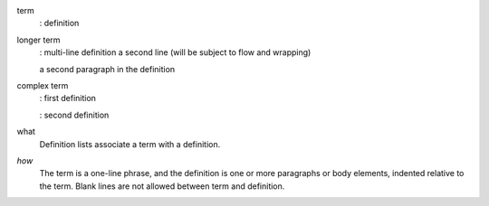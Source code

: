 term
  : definition

longer term
  : multi-line definition
  a second line (will be subject to flow and wrapping)

  a second paragraph in the definition

complex term
  : first definition

  : second definition




what
  Definition lists associate a term with a definition.

*how*
  The term is a one-line phrase, and the definition is one or more
  paragraphs or body elements, indented relative to the term.
  Blank lines are not allowed between term and definition.


